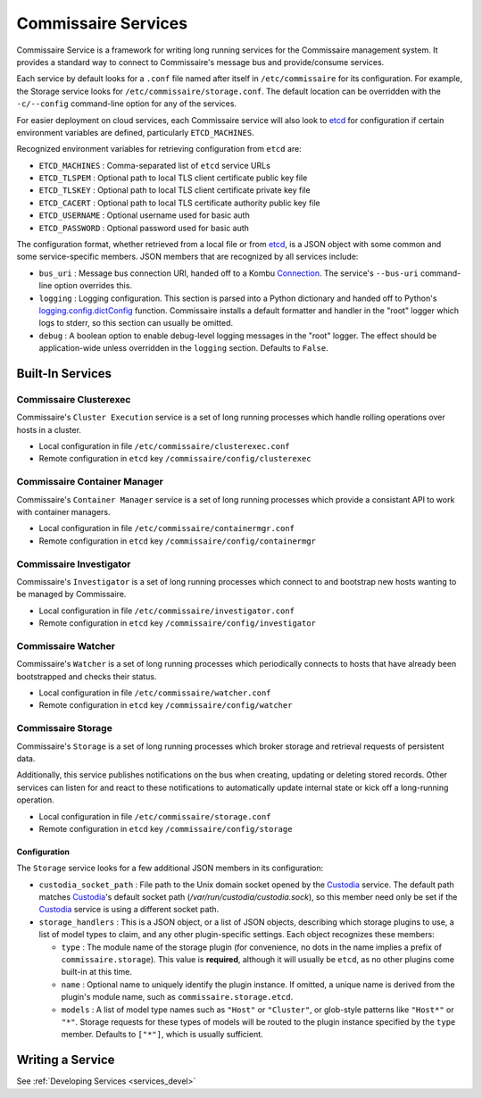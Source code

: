 .. _commissaire_services:

Commissaire Services
====================

Commissaire Service is a framework for writing long running services for the
Commissaire management system. It provides a standard way to connect to
Commissaire's message bus and provide/consume services.

Each service by default looks for a ``.conf`` file named after itself
in ``/etc/commissaire`` for its configuration.  For example, the Storage
service looks for ``/etc/commissaire/storage.conf``.  The default location
can be overridden with the ``-c/--config`` command-line option for any of
the services.

For easier deployment on cloud services, each Commissaire service will also
look to etcd_ for configuration if certain environment variables are defined,
particularly ``ETCD_MACHINES``.

Recognized environment variables for retrieving configuration from ``etcd``
are:

- ``ETCD_MACHINES`` : Comma-separated list of ``etcd`` service URLs
- ``ETCD_TLSPEM`` : Optional path to local TLS client certificate public key file
- ``ETCD_TLSKEY`` : Optional path to local TLS client certificate private key file
- ``ETCD_CACERT`` : Optional path to local TLS certificate authority public key file
- ``ETCD_USERNAME`` : Optional username used for basic auth
- ``ETCD_PASSWORD`` : Optional password used for basic auth

The configuration format, whether retrieved from a local file or from etcd_, is a
JSON object with some common and some service-specific members.  JSON members that
are recognized by all services include:

- ``bus_uri`` : Message bus connection URI, handed off to a Kombu Connection_.
  The service's ``--bus-uri`` command-line option overrides this.
- ``logging`` : Logging configuration.  This section is parsed into a Python
  dictionary and handed off to Python's logging.config.dictConfig_ function.
  Commissaire installs a default formatter and handler in the "root" logger which
  logs to stderr, so this section can usually be omitted.
- ``debug`` : A boolean option to enable debug-level logging messages in the
  "root" logger.  The effect should be application-wide unless overridden in the
  ``logging`` section.  Defaults to ``False``.

Built-In Services
-----------------

Commissaire Clusterexec
```````````````````````
Commissaire's ``Cluster Execution`` service is a set of long running processes
which handle rolling operations over hosts in a cluster.

- Local configuration in file ``/etc/commissaire/clusterexec.conf``
- Remote configuration in ``etcd`` key ``/commissaire/config/clusterexec``

Commissaire Container Manager
``````````````````````````````
Commissaire's ``Container Manager`` service is a set of long running processes
which provide a consistant API to work with container managers.

- Local configuration in file ``/etc/commissaire/containermgr.conf``
- Remote configuration in ``etcd`` key ``/commissaire/config/containermgr``

Commissaire Investigator
````````````````````````
Commissaire's ``Investigator`` is a set of long running processes which
connect to and bootstrap new hosts wanting to be managed by Commissaire.

- Local configuration in file ``/etc/commissaire/investigator.conf``
- Remote configuration in ``etcd`` key ``/commissaire/config/investigator``

Commissaire Watcher
```````````````````
Commissaire's ``Watcher`` is a set of long running processes which periodically
connects to hosts that have already been bootstrapped and checks their status.

- Local configuration in file ``/etc/commissaire/watcher.conf``
- Remote configuration in ``etcd`` key ``/commissaire/config/watcher``

Commissaire Storage
```````````````````
Commissaire's ``Storage`` is a set of long running processes which broker
storage and retrieval requests of persistent data.

Additionally, this service publishes notifications on the bus when creating,
updating or deleting stored records. Other services can listen for and react
to these notifications to automatically update internal state or kick off a
long-running operation.

- Local configuration in file ``/etc/commissaire/storage.conf``
- Remote configuration in ``etcd`` key ``/commissaire/config/storage``

Configuration
'''''''''''''

The ``Storage`` service looks for a few additional JSON members in its
configuration:

- ``custodia_socket_path`` : File path to the Unix domain socket opened by the
  Custodia_ service.  The default path matches Custodia_'s default socket path
  (`/var/run/custodia/custodia.sock`), so this member need only be set if the
  Custodia_ service is using a different socket path.
- ``storage_handlers`` : This is a JSON object, or a list of JSON objects,
  describing which storage plugins to use, a list of model types to claim, and
  any other plugin-specific settings.  Each object recognizes these members:

  - ``type`` : The module name of the storage plugin (for convenience, no dots
    in the name implies a prefix of ``commissaire.storage``).  This value is
    **required**, although it will usually be ``etcd``, as no other plugins
    come built-in at this time.
  - ``name`` : Optional name to uniquely identify the plugin instance.  If
    omitted, a unique name is derived from the plugin's module name, such as
    ``commissaire.storage.etcd``.
  - ``models`` : A list of model type names such as ``"Host"`` or ``"Cluster"``,
    or glob-style patterns like ``"Host*"`` or ``"*"``.  Storage requests for
    these types of models will be routed to the plugin instance specified by
    the ``type`` member.  Defaults to ``["*"]``, which is usually sufficient.


Writing a Service
-----------------
See :ref:`Developing Services <services_devel>`

.. _etcd: https://github.com/coreos/etcd
.. _Connection: http://kombu.readthedocs.io/en/latest/reference/kombu.connection.html
.. _logging.config.dictConfig: https://docs.python.org/3/library/logging.config.html
.. _Custodia: https://custodia.readthedocs.io/

